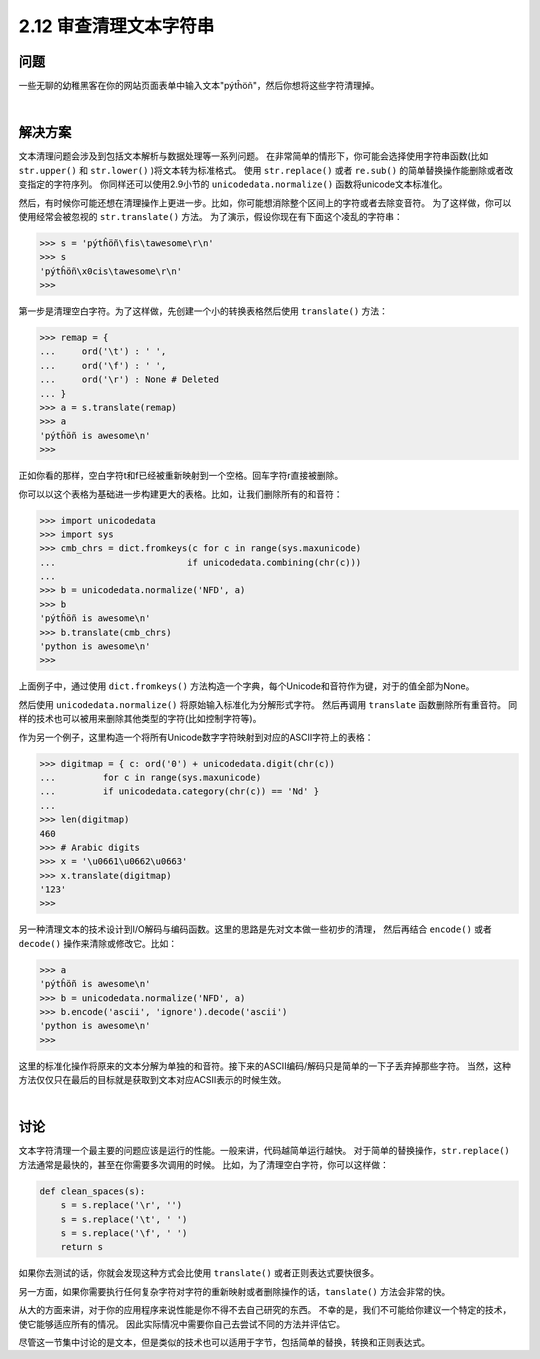 ============================
2.12 审查清理文本字符串
============================

----------
问题
----------
一些无聊的幼稚黑客在你的网站页面表单中输入文本"pýtĥöñ"，然后你想将这些字符清理掉。

|

----------
解决方案
----------
文本清理问题会涉及到包括文本解析与数据处理等一系列问题。
在非常简单的情形下，你可能会选择使用字符串函数(比如 ``str.upper()`` 和 ``str.lower()`` )将文本转为标准格式。
使用 ``str.replace()`` 或者 ``re.sub()`` 的简单替换操作能删除或者改变指定的字符序列。
你同样还可以使用2.9小节的 ``unicodedata.normalize()`` 函数将unicode文本标准化。

然后，有时候你可能还想在清理操作上更进一步。比如，你可能想消除整个区间上的字符或者去除变音符。
为了这样做，你可以使用经常会被忽视的 ``str.translate()`` 方法。
为了演示，假设你现在有下面这个凌乱的字符串：

.. code-block:: python

    >>> s = 'pýtĥöñ\fis\tawesome\r\n'
    >>> s
    'pýtĥöñ\x0cis\tawesome\r\n'
    >>>

第一步是清理空白字符。为了这样做，先创建一个小的转换表格然后使用 ``translate()`` 方法：

.. code-block:: python

    >>> remap = {
    ...     ord('\t') : ' ',
    ...     ord('\f') : ' ',
    ...     ord('\r') : None # Deleted
    ... }
    >>> a = s.translate(remap)
    >>> a
    'pýtĥöñ is awesome\n'
    >>>

正如你看的那样，空白字符\t和\f已经被重新映射到一个空格。回车字符\r直接被删除。

你可以以这个表格为基础进一步构建更大的表格。比如，让我们删除所有的和音符：

.. code-block:: python

    >>> import unicodedata
    >>> import sys
    >>> cmb_chrs = dict.fromkeys(c for c in range(sys.maxunicode)
    ...                         if unicodedata.combining(chr(c)))
    ...
    >>> b = unicodedata.normalize('NFD', a)
    >>> b
    'pýtĥöñ is awesome\n'
    >>> b.translate(cmb_chrs)
    'python is awesome\n'
    >>>

上面例子中，通过使用 ``dict.fromkeys()`` 方法构造一个字典，每个Unicode和音符作为键，对于的值全部为None。

然后使用 ``unicodedata.normalize()`` 将原始输入标准化为分解形式字符。
然后再调用 ``translate`` 函数删除所有重音符。
同样的技术也可以被用来删除其他类型的字符(比如控制字符等)。

作为另一个例子，这里构造一个将所有Unicode数字字符映射到对应的ASCII字符上的表格：

.. code-block:: python

    >>> digitmap = { c: ord('0') + unicodedata.digit(chr(c))
    ...         for c in range(sys.maxunicode)
    ...         if unicodedata.category(chr(c)) == 'Nd' }
    ...
    >>> len(digitmap)
    460
    >>> # Arabic digits
    >>> x = '\u0661\u0662\u0663'
    >>> x.translate(digitmap)
    '123'
    >>>

另一种清理文本的技术设计到I/O解码与编码函数。这里的思路是先对文本做一些初步的清理，
然后再结合 ``encode()`` 或者 ``decode()`` 操作来清除或修改它。比如：

.. code-block:: python

    >>> a
    'pýtĥöñ is awesome\n'
    >>> b = unicodedata.normalize('NFD', a)
    >>> b.encode('ascii', 'ignore').decode('ascii')
    'python is awesome\n'
    >>>

这里的标准化操作将原来的文本分解为单独的和音符。接下来的ASCII编码/解码只是简单的一下子丢弃掉那些字符。
当然，这种方法仅仅只在最后的目标就是获取到文本对应ACSII表示的时候生效。

|

----------
讨论
----------
文本字符清理一个最主要的问题应该是运行的性能。一般来讲，代码越简单运行越快。
对于简单的替换操作，``str.replace()`` 方法通常是最快的，甚至在你需要多次调用的时候。
比如，为了清理空白字符，你可以这样做：

.. code-block:: python

    def clean_spaces(s):
        s = s.replace('\r', '')
        s = s.replace('\t', ' ')
        s = s.replace('\f', ' ')
        return s

如果你去测试的话，你就会发现这种方式会比使用 ``translate()`` 或者正则表达式要快很多。

另一方面，如果你需要执行任何复杂字符对字符的重新映射或者删除操作的话，``tanslate()`` 方法会非常的快。

从大的方面来讲，对于你的应用程序来说性能是你不得不去自己研究的东西。
不幸的是，我们不可能给你建议一个特定的技术，使它能够适应所有的情况。
因此实际情况中需要你自己去尝试不同的方法并评估它。

尽管这一节集中讨论的是文本，但是类似的技术也可以适用于字节，包括简单的替换，转换和正则表达式。
